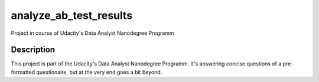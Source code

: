 =======================
analyze_ab_test_results
=======================


Project in course of Udacity's Data Analyst Nanodegree Programm


Description
===========

This project is part of the Udacity's Data Analyst Nanodegree Programm.
It's answering concise questions of a pre-formatted questionaire, but at the very end goes a bit beyond.
